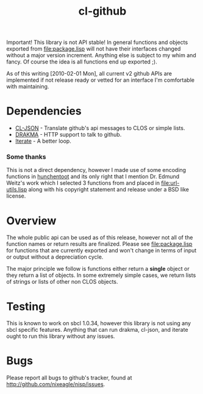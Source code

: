 #+TITLE: cl-github

Important! This library is not API stable! In general functions and
objects exported from [[file:package.lisp]] will not have their interfaces
changed without a major version increment. Anything else is subject to
my whim and fancy. Of course the idea is all functions end up exported
;).

As of this writing [2010-02-01 Mon], all current v2 github APIs are
implemented if not release ready or vetted for an interface I'm
comfortable with maintaining.

* Dependencies
  - [[http://common-lisp.net/project/cl-json/][CL-JSON]] - Translate github's api messages to CLOS or simple lists.
  - [[http://weitz.de/drakma/][DRAKMA]]  - HTTP support to talk to github.
  - [[http://common-lisp.net/project/iterate/][Iterate]] - A better loop.

*** Some thanks
    This is not a direct dependency, however I made use of some encoding
    functions in [[http://weitz.de/hunchentoot][hunchentoot]] and its only right that I mention
    Dr. Edmund Weitz's work which I selected 3 functions from and placed
    in [[file:url-utils.lisp]] along with his copyright statement and
    release under a BSD like license.

* Overview
  The whole public api can be used as of this release, however not all
  of the function names or return results are finalized. Please see
  [[file:package.lisp]] for functions that are currently exported and won't
  change in terms of input or output without a depreciation cycle.

  The major principle we follow is functions either return a *single*
  object or they return a list of objects. In some extremely simple
  cases, we return lists of strings or lists of other non CLOS objects.

* Testing
  This is known to work on sbcl 1.0.34, however this library is not
  using any sbcl specific features. Anything that can run drakma,
  cl-json, and iterate ought to run this library without any issues.

* Bugs
  Please report all bugs to github's tracker, found at
  http://github.com/nixeagle/nisp/issues.

